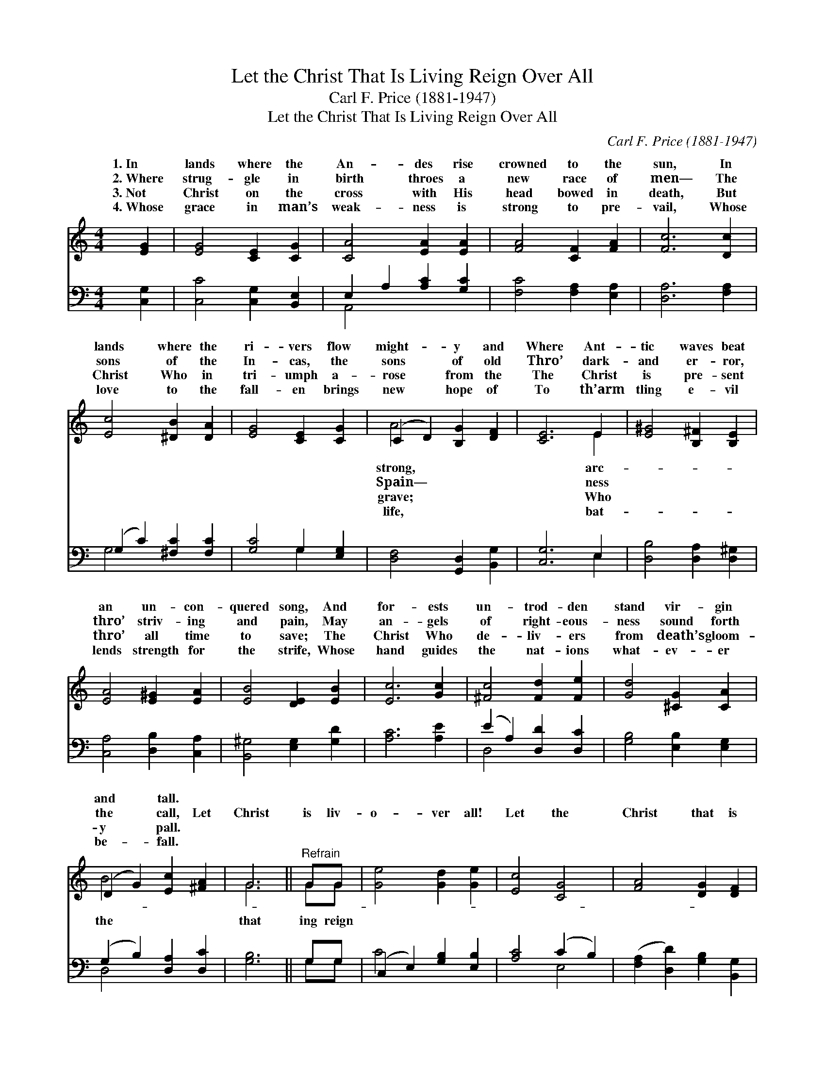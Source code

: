 X:1
T:Let the Christ That Is Living Reign Over All
T:Carl F. Price (1881-1947)
T:Let the Christ That Is Living Reign Over All
C:Carl F. Price (1881-1947)
%%score ( 1 2 ) ( 3 4 )
L:1/8
M:4/4
K:C
V:1 treble 
V:2 treble 
V:3 bass 
V:4 bass 
V:1
 [EG]2 | [EG]4 [CE]2 [CG]2 | [CA]4 [EA]2 [EA]2 | [FA]4 [CF]2 [FA]2 | [Fc]6 [Dc]2 | %5
w: 1.~In|lands where the|An- des rise|crowned to the|sun, In|
w: 2.~Where|strug- gle in|birth throes a|new race of|men— The|
w: 3.~Not|Christ on the|cross with His|head bowed in|death, But|
w: 4.~Whose|grace in man’s|weak- ness is|strong to pre-|vail, Whose|
 [Ec]4 [^DB]2 [DA]2 | [EG]4 [CE]2 [CG]2 | (C2 D2) [B,G]2 [DF]2 | [CE]6 E2 | [E^G]4 [B,^F]2 [B,E]2 | %10
w: lands where the|ri- vers flow|might- * y and|Where Ant-|tic waves beat|
w: sons of the|In- cas, the|sons * of old|Thro’ dark-|and er- ror,|
w: Christ Who in|tri- umph a-|rose * from the|The Christ|is pre- sent|
w: love to the|fall- en brings|new * hope of|To th’arm|tling e- vil|
 [EA]4 [E^G]2 [EA]2 | [EB]4 [DE]2 [EB]2 | [Ec]6 [Gc]2 | [^Fc]4 [Fd]2 [Fe]2 | [Gd]4 [^CG]2 [CA]2 | %15
w: an un- con-|quered song, And|for- ests|un- trod- den|stand vir- gin|
w: thro’ striv- ing|and pain, May|an- gels|of right- eous-|ness sound forth|
w: thro’ all time|to save; The|Christ Who|de- liv- ers|from death’s gloom-|
w: lends strength for|the strife, Whose|hand guides|the nat- ions|what- ev- er|
 (D2 G2) [Ec]2 [^FA]2 | G6 ||"^Refrain" GG | [Ge]4 [Gd]2 [Ge]2 | [Ec]4 [CG]4 | [FA]4 [DG]2 [DF]2 | %21
w: and * tall. *||||||
w: the * call, Let|Christ|is liv-|o- ver all!|Let the|Christ that is|
w: y * pall. *||||||
w: be- * fall. *||||||
 [CE]4 G2 G2 | [Ge]4 [Ad]2 [^Ge]2 | [Ec]4 [CG]4 | (A2 c2) [Fd]3 [Fc] | [Ec]6 |] %26
w: |||||
w: liv- ing reign|all! * *||||
w: |||||
w: |||||
V:2
 x2 | x8 | x8 | x8 | x8 | x8 | x8 | A4 x4 | x6 E2 | x8 | x8 | x8 | x8 | x8 | x8 | B4 x4 | G6 || %17
w: |||||||strong,|arc-|||||||||
w: |||||||Spain—|ness|||||||the|that|
w: |||||||grave;|Who|||||||||
w: |||||||life,|bat-|||||||||
 GG | x8 | x8 | x8 | x4 G2 G2 | x8 | x8 | F4 x4 | x6 |] %26
w: |||||||||
w: ing reign||||o- ver|||||
w: |||||||||
w: |||||||||
V:3
 [C,G,]2 | [C,C]4 [C,G,]2 [B,,E,]2 | E,2 A,2 [A,C]2 [G,C]2 | [F,C]4 [F,A,]2 [E,A,]2 | %4
 [D,A,]6 [F,A,]2 | (G,2 C2) [^F,C]2 [F,C]2 | [G,C]4 G,2 [E,G,]2 | [D,F,]4 [G,,D,]2 [B,,G,]2 | %8
 [C,G,]6 E,2 | [D,B,]4 [D,A,]2 [D,^G,]2 | [C,A,]4 [D,B,]2 [C,A,]2 | [B,,^G,]4 [E,G,]2 [G,D]2 | %12
 [A,C]6 [A,E]2 | (E2 A,2) [D,D]2 [D,C]2 | [G,B,]4 [E,B,]2 [E,G,]2 | (G,2 B,2) [D,A,]2 [D,C]2 | %16
 [G,B,]6 || G,G, | (C,2 E,2) [G,B,]2 [E,B,]2 | [A,C]4 (C2 B,2) | %20
 ([F,A,]2 [D,D]2) [G,B,]2 [B,,G,]2 | [C,G,]4 G,2 G,2 | (C,2 E,2) [F,B,]2 [E,B,]2 | %23
 [A,C]4 (C2 _B,2) | (F,2 D,2) [G,B,]3 G, | [C,G,C]6 |] %26
V:4
 x2 | x8 | A,,4 x4 | x8 | x8 | G,4 x4 | x4 G,2 x2 | x8 | x6 E,2 | x8 | x8 | x8 | x8 | D,4 x4 | x8 | %15
 D,4 x4 | x6 || G,G, | C4 x4 | x4 E,4 | x8 | x4 G,2 G,2 | C4 x4 | x4 E,4 | A,4 x G, x2 | x6 |] %26

